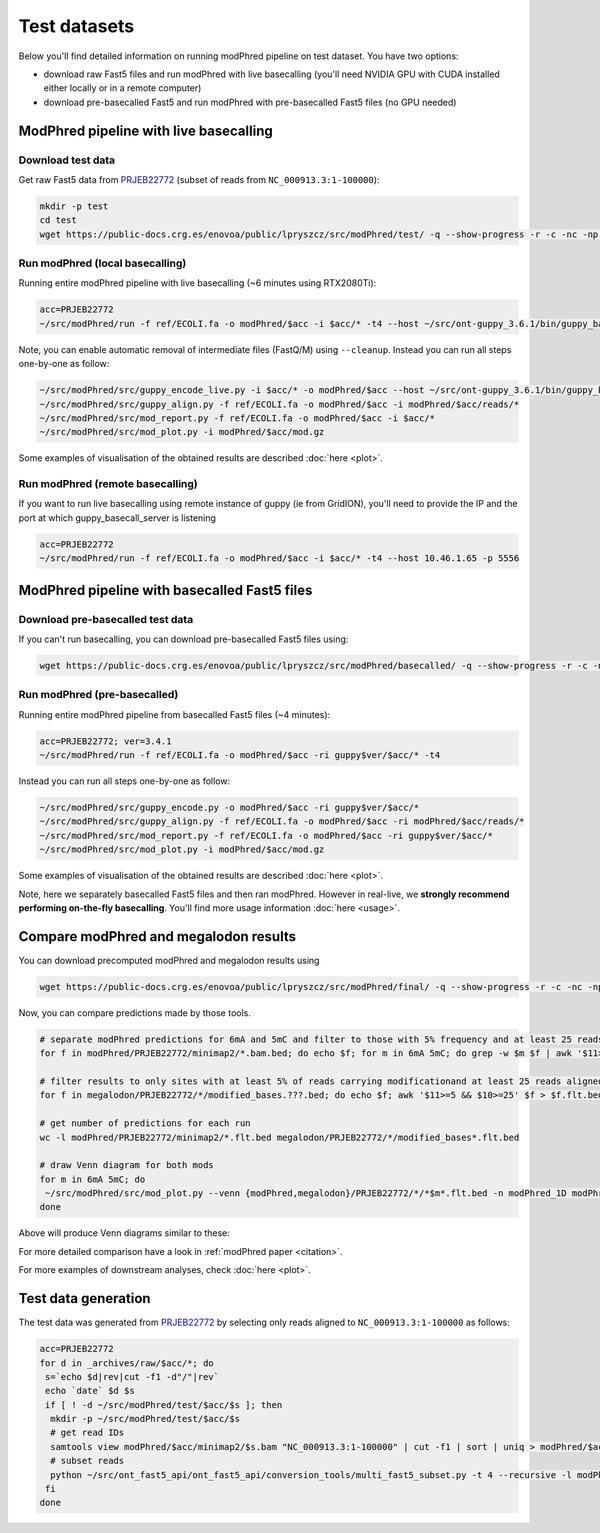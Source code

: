 Test datasets
=============

Below you'll find detailed information on running modPhred pipeline on test dataset.
You have two options:

* download raw Fast5 files and run modPhred with live basecalling
  (you'll need NVIDIA GPU with CUDA installed either locally or in a remote computer)
  
* download pre-basecalled Fast5 and run modPhred with pre-basecalled Fast5 files
  (no GPU needed)

ModPhred pipeline with live basecalling
---------------------------------------

Download test data
^^^^^^^^^^^^^^^^^^
Get raw Fast5 data from `PRJEB22772 <https://www.ebi.ac.uk/ena/data/view/PRJEB22772>`_
(subset of reads from ``NC_000913.3:1-100000``):

.. code-block:: bash

   mkdir -p test
   cd test
   wget https://public-docs.crg.es/enovoa/public/lpryszcz/src/modPhred/test/ -q --show-progress -r -c -nc -np -nH --cut-dirs=6 --reject="index.html*"

Run modPhred (local basecalling)
^^^^^^^^^^^^^^^^^^^^^^^^^^^^^^^^
Running entire modPhred pipeline with live basecalling (~6 minutes using RTX2080Ti):

.. code-block:: bash

   acc=PRJEB22772
   ~/src/modPhred/run -f ref/ECOLI.fa -o modPhred/$acc -i $acc/* -t4 --host ~/src/ont-guppy_3.6.1/bin/guppy_basecall_server
   
Note, you can enable automatic removal of intermediate files (FastQ/M) using ``--cleanup``. 
Instead you can run all steps one-by-one as follow:

.. code-block:: bash

   ~/src/modPhred/src/guppy_encode_live.py -i $acc/* -o modPhred/$acc --host ~/src/ont-guppy_3.6.1/bin/guppy_basecall_server
   ~/src/modPhred/src/guppy_align.py -f ref/ECOLI.fa -o modPhred/$acc -i modPhred/$acc/reads/*
   ~/src/modPhred/src/mod_report.py -f ref/ECOLI.fa -o modPhred/$acc -i $acc/*
   ~/src/modPhred/src/mod_plot.py -i modPhred/$acc/mod.gz

Some examples of visualisation of the obtained results are described :doc:`here <plot>`.

Run modPhred (remote basecalling)
^^^^^^^^^^^^^^^^^^^^^^^^^^^^^^^^^

If you want to run live basecalling using remote instance of guppy (ie from GridION), 
you'll need to provide the IP and the port at which guppy_basecall_server is listening

.. code-block:: bash

   acc=PRJEB22772
   ~/src/modPhred/run -f ref/ECOLI.fa -o modPhred/$acc -i $acc/* -t4 --host 10.46.1.65 -p 5556

ModPhred pipeline with basecalled Fast5 files
---------------------------------------------

Download pre-basecalled test data
^^^^^^^^^^^^^^^^^^^^^^^^^^^^^^^^^
If you can't run basecalling, you can download pre-basecalled Fast5 files using:

.. code-block:: bash

   wget https://public-docs.crg.es/enovoa/public/lpryszcz/src/modPhred/basecalled/ -q --show-progress -r -c -nc -np -nH --cut-dirs=6 --reject="index.html*"

Run modPhred (pre-basecalled)
^^^^^^^^^^^^^^^^^^^^^^^^^^^^^
Running entire modPhred pipeline from basecalled Fast5 files (~4 minutes):

.. code-block:: bash

   acc=PRJEB22772; ver=3.4.1
   ~/src/modPhred/run -f ref/ECOLI.fa -o modPhred/$acc -ri guppy$ver/$acc/* -t4

Instead you can run all steps one-by-one as follow:

.. code-block:: bash

   ~/src/modPhred/src/guppy_encode.py -o modPhred/$acc -ri guppy$ver/$acc/*
   ~/src/modPhred/src/guppy_align.py -f ref/ECOLI.fa -o modPhred/$acc -ri modPhred/$acc/reads/*
   ~/src/modPhred/src/mod_report.py -f ref/ECOLI.fa -o modPhred/$acc -ri guppy$ver/$acc/*
   ~/src/modPhred/src/mod_plot.py -i modPhred/$acc/mod.gz

Some examples of visualisation of the obtained results are described :doc:`here <plot>`.

Note, here we separately basecalled Fast5 files and then ran modPhred.
However in real-live, we **strongly recommend performing on-the-fly basecalling**.
You'll find more usage information :doc:`here <usage>`.
   
Compare modPhred and megalodon results
--------------------------------------
You can download precomputed modPhred and megalodon results using

.. code-block:: bash

   wget https://public-docs.crg.es/enovoa/public/lpryszcz/src/modPhred/final/ -q --show-progress -r -c -nc -np -nH --cut-dirs=6 --reject="index.html*"

Now, you can compare predictions made by those tools.

.. code-block:: bash

   # separate modPhred predictions for 6mA and 5mC and filter to those with 5% frequency and at least 25 reads aligned
   for f in modPhred/PRJEB22772/minimap2/*.bam.bed; do echo $f; for m in 6mA 5mC; do grep -w $m $f | awk '$11>=5 && $10>=25' > $f.$m.flt.bed; done; done
   
   # filter results to only sites with at least 5% of reads carrying modificationand at least 25 reads aligned
   for f in megalodon/PRJEB22772/*/modified_bases.???.bed; do echo $f; awk '$11>=5 && $10>=25' $f > $f.flt.bed; done
   
   # get number of predictions for each run
   wc -l modPhred/PRJEB22772/minimap2/*.flt.bed megalodon/PRJEB22772/*/modified_bases*.flt.bed

   # draw Venn diagram for both mods
   for m in 6mA 5mC; do
    ~/src/modPhred/src/mod_plot.py --venn {modPhred,megalodon}/PRJEB22772/*/*$m*.flt.bed -n modPhred_1D modPhred_2D megalodon_1D megalodon_2D -o venn.$m.05.svg;
   done

Above will produce Venn diagrams similar to these:

.. image:: venn.6mA.05.svg
   :width: 45%   
.. image:: venn.5mC.05.svg
   :width: 45%
	   
For more detailed comparison have a look in :ref:`modPhred paper <citation>`. 

For more examples of downstream analyses, check :doc:`here <plot>`. 

Test data generation
--------------------
The test data was generated from `PRJEB22772 <https://www.ebi.ac.uk/ena/data/view/PRJEB22772>`_
by selecting only reads aligned to ``NC_000913.3:1-100000`` as follows:

.. code-block:: bash

   acc=PRJEB22772
   for d in _archives/raw/$acc/*; do
    s=`echo $d|rev|cut -f1 -d"/"|rev`
    echo `date` $d $s
    if [ ! -d ~/src/modPhred/test/$acc/$s ]; then
     mkdir -p ~/src/modPhred/test/$acc/$s
     # get read IDs
     samtools view modPhred/$acc/minimap2/$s.bam "NC_000913.3:1-100000" | cut -f1 | sort | uniq > modPhred/$acc/minimap2/$s.bam.ids
     # subset reads
     python ~/src/ont_fast5_api/ont_fast5_api/conversion_tools/multi_fast5_subset.py -t 4 --recursive -l modPhred/$acc/minimap2/$s.bam.ids -i $d -s ~/src/modPhred/test/$acc/$s
    fi
   done

